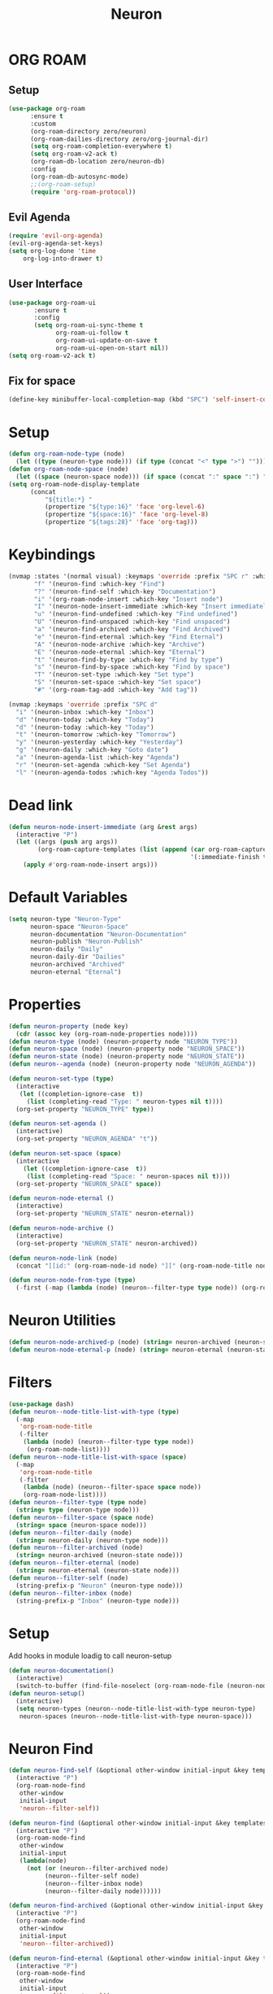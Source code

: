 #+title: Neuron

* ORG ROAM
** Setup
#+begin_src emacs-lisp
(use-package org-roam
      :ensure t
      :custom
      (org-roam-directory zero/neuron)
      (org-roam-dailies-directory zero/org-journal-dir)
      (setq org-roam-completion-everywhere t)
      (setq org-roam-v2-ack t)
      (org-roam-db-location zero/neuron-db)
      :config
      (org-roam-db-autosync-mode)
      ;;(org-roam-setup)
      (require 'org-roam-protocol))
#+end_src
** Evil Agenda
#+begin_src emacs-lisp
(require 'evil-org-agenda)
(evil-org-agenda-set-keys)
(setq org-log-done 'time
    org-log-into-drawer t)
#+end_src

** User Interface

#+begin_src emacs-lisp
(use-package org-roam-ui
       :ensure t
       :config
       (setq org-roam-ui-sync-theme t
             org-roam-ui-follow t
             org-roam-ui-update-on-save t
             org-roam-ui-open-on-start nil))
(setq org-roam-v2-ack t)
#+end_src

** Fix for space
#+begin_src emacs-lisp
(define-key minibuffer-local-completion-map (kbd "SPC") 'self-insert-command)
#+end_src
* Setup
#+begin_src emacs-lisp
(defun org-roam-node-type (node)
  (let ((type (neuron-type node))) (if type (concat "<" type ">") "")))
(defun org-roam-node-space (node)
  (let ((space (neuron-space node))) (if space (concat ":" space ":") "")))
(setq org-roam-node-display-template
      (concat
          "${title:*} "
	      (propertize "${type:16}" 'face 'org-level-6)
	      (propertize "${space:16}" 'face 'org-level-8)
	      (propertize "${tags:28}" 'face 'org-tag)))
#+end_src

* Keybindings
#+begin_src emacs-lisp
(nvmap :states '(normal visual) :keymaps 'override :prefix "SPC r" :which-key "Neuron"
       "f" '(neuron-find :which-key "Find")
       "?" '(neuron-find-self :which-key "Documentation")
       "i" '(org-roam-node-insert :which-key "Insert node")
       "I" '(neuron-node-insert-immediate :which-key "Insert immediately")
       "u" '(neuron-find-undefined :which-key "Find undefined")
       "U" '(neuron-find-unspaced :which-key "Find unspaced")
       "a" '(neuron-find-archived :which-key "Find Archived")
       "e" '(neuron-find-eternal :which-key "Find Eternal")
       "A" '(neuron-node-archive :which-key "Archive")
       "E" '(neuron-node-eternal :which-key "Eternal")
       "t" '(neuron-find-by-type :which-key "Find by type")
       "s" '(neuron-find-by-space :which-key "Find by space")
       "T" '(neuron-set-type :which-key "Set type")
       "S" '(neuron-set-space :which-key "Set space")
       "#" '(org-roam-tag-add :which-key "Add tag"))

(nvmap :keymaps 'override :prefix "SPC d"
  "i" '(neuron-inbox :which-key "Inbox")
  "d" '(neuron-today :which-key "Today")
  "d" '(neuron-today :which-key "Today")
  "t" '(neuron-tomorrow :which-key "Tomorrow")
  "y" '(neuron-yesterday :which-key "Yesterday")
  "g" '(neuron-daily :which-key "Goto date")
  "a" '(neuron-agenda-list :which-key "Agenda")
  "r" '(neuron-set-agenda :which-key "Set Agenda")
  "l" '(neuron-agenda-todos :which-key "Agenda Todos"))
#+end_src

* Dead link
#+begin_src emacs-lisp
(defun neuron-node-insert-immediate (arg &rest args)
  (interactive "P")
  (let ((args (push arg args))
        (org-roam-capture-templates (list (append (car org-roam-capture-templates)
                                                  '(:immediate-finish t)))))
    (apply #'org-roam-node-insert args)))
#+end_src
* Default Variables
#+begin_src emacs-lisp
(setq neuron-type "Neuron-Type"
      neuron-space "Neuron-Space"
      neuron-documentation "Neuron-Documentation"
      neuron-publish "Neuron-Publish"
      neuron-daily "Daily"
      neuron-daily-dir "Dailies"
      neuron-archived "Archived"
      neuron-eternal "Eternal")
#+end_src

* Properties
#+begin_src emacs-lisp
(defun neuron-property (node key)
  (cdr (assoc key (org-roam-node-properties node))))
(defun neuron-type (node) (neuron-property node "NEURON_TYPE"))
(defun neuron-space (node) (neuron-property node "NEURON_SPACE"))
(defun neuron-state (node) (neuron-property node "NEURON_STATE"))
(defun neuron--agenda (node) (neuron-property node "NEURON_AGENDA"))

(defun neuron-set-type (type)
  (interactive 
   (let ((completion-ignore-case  t))
     (list (completing-read "Type: " neuron-types nil t))))
  (org-set-property "NEURON_TYPE" type))

(defun neuron-set-agenda ()
  (interactive)
  (org-set-property "NEURON_AGENDA" "t"))

(defun neuron-set-space (space)
  (interactive 
    (let ((completion-ignore-case  t))
     (list (completing-read "Space: " neuron-spaces nil t))))
  (org-set-property "NEURON_SPACE" space))

(defun neuron-node-eternal ()
  (interactive)
  (org-set-property "NEURON_STATE" neuron-eternal))

(defun neuron-node-archive ()
  (interactive)
  (org-set-property "NEURON_STATE" neuron-archived))

(defun neuron-node-link (node)
  (concat "[[id:" (org-roam-node-id node) "][" (org-roam-node-title node)  "]]"))

(defun neuron-node-from-type (type)
  (-first (-map (lambda (node) (neuron--filter-type type node)) (org-roam-node-list))))
#+end_src
* Neuron Utilities
#+begin_src emacs-lisp
(defun neuron-node-archived-p (node) (string= neuron-archived (neuron-state node)))
(defun neuron-node-eternal-p (node) (string= neuron-eternal (neuron-state node)))
#+end_src

* Filters
#+begin_src emacs-lisp
(use-package dash)
(defun neuron--node-title-list-with-type (type)
  (-map
   'org-roam-node-title
   (-filter
    (lambda (node) (neuron--filter-type type node))
     (org-roam-node-list))))
(defun neuron--node-title-list-with-space (space)
  (-map
   'org-roam-node-title
   (-filter
    (lambda (node) (neuron--filter-space space node))
    (org-roam-node-list))))
(defun neuron--filter-type (type node)
  (string= type (neuron-type node)))
(defun neuron--filter-space (space node)
  (string= space (neuron-space node)))
(defun neuron--filter-daily (node)
  (string= neuron-daily (neuron-type node)))
(defun neuron--filter-archived (node)
  (string= neuron-archived (neuron-state node)))
(defun neuron--filter-eternal (node)
  (string= neuron-eternal (neuron-state node)))
(defun neuron--filter-self (node)
  (string-prefix-p "Neuron" (neuron-type node)))
(defun neuron--filter-inbox (node)
  (string-prefix-p "Inbox" (neuron-type node)))
#+end_src
* Setup
Add hooks in module loadig to call neuron-setup
#+begin_src emacs-lisp
(defun neuron-documentation()
  (interactive)
  (switch-to-buffer (find-file-noselect (org-roam-node-file (neuron-node-from-type neuron-documentation)) nil nil t)))
(defun neuron-setup()
  (interactive)
  (setq neuron-types (neuron--node-title-list-with-type neuron-type)
   neuron-spaces (neuron--node-title-list-with-type neuron-space)))
#+end_src
* Neuron Find
:PROPERTIES:
:NEURON_TYPE: Box
:END:
#+begin_src emacs-lisp
(defun neuron-find-self (&optional other-window initial-input &key templates)
  (interactive "P")
  (org-roam-node-find
   other-window
   initial-input
   'neuron--filter-self))

(defun neuron-find (&optional other-window initial-input &key templates)
  (interactive "P")
  (org-roam-node-find
   other-window
   initial-input
   (lambda(node)
     (not (or (neuron--filter-archived node)
	      (neuron--filter-self node)
	      (neuron--filter-inbox node)
	      (neuron--filter-daily node))))))

(defun neuron-find-archived (&optional other-window initial-input &key templates)
  (interactive "P")
  (org-roam-node-find
   other-window
   initial-input
   'neuron--filter-archived))

(defun neuron-find-eternal (&optional other-window initial-input &key templates)
  (interactive "P")
  (org-roam-node-find
   other-window
   initial-input
   'neuron--filter-eternal))

(defun neuron-find-by-space (space &optional other-window initial-input)
  (interactive
   (let ((completion-ignore-case  t))
     (list (completing-read "Space: " neuron-spaces nil t))))
  (let ((org-roam-node-display-template
	 (concat
          "${title:*} "
	  (propertize "${type:16}" 'face 'org-level-6)
	  (propertize "${tags:28}" 'face 'org-tag))))
    (org-roam-node-find
     other-window
     initial-input
     (lambda (node)
       (and (not (neuron-node-archived-p node)) (string= space (neuron-space node)))))))

(defun neuron-find-by-type (type &optional other-window initial-input)
  (interactive
   (let ((completion-ignore-case  t))
     (list (completing-read "Type: " neuron-types nil t))))
  (let ((org-roam-node-display-template
	 (concat
          "${title:*} "
	  (propertize "${genre:16}" 'face 'org-level-8)
	  (propertize "${tags:28}" 'face 'org-tag))))
    (org-roam-node-find
     other-window
     initial-input
     (lambda (node)
       (and (not (neuron-node-archived-p node)) (string= type (neuron-type node)))))))

(defun neuron-find-undefined (&optional other-window initial-input)
  (interactive "P")
  (org-roam-node-find
   other-window
   initial-input
   (lambda (node)
     (if (neuron-type node) nil t))))

(defun neuron-find-unspaced (&optional other-window initial-input)
  (interactive "P")
  (org-roam-node-find
   other-window
   initial-input
   (lambda (node)
     (and (not (neuron--filter-self node))
	  (if (neuron-space node) nil t)))))

(defun neuron-find-inbox (&optional other-window initial-input)
  (interactive "P")
  (neuron-find-by-type
   "Inbox"
   other-window
   initial-input))
#+end_src
* Neuron Daily
#+begin_src emacs-lisp
(defun neuron-today ()
  (interactive
   (neuron-daily
    (shell-command-to-string "echo -n $(date '+%B %d %Y')"))))

(defun neuron-tomorrow ()
  (interactive
   (neuron-daily
    (shell-command-to-string "echo -n $(date --date='tomorrow' '+%B %d %Y')"))))

(defun neuron-yesterday ()
  (interactive
   (neuron-daily
    (shell-command-to-string "echo -n $(date --date='yesterday' '+%B %d %Y')"))))

(defun neuron-daily (&optional initial-input)
  (interactive)
  (org-roam-node-find
   nil
   initial-input
   (lambda (node)
	(and (not (neuron-node-archived-p node)) (string= neuron-daily (neuron-type node))))
   nil
   :templates
        '(("d" "default" plain "%?"
           :if-new (file+head "Journal/%<%Y-%m-%d>.org" ":PROPERTIES:
:NEURON_TYPE: Daily
:END:
#+title: ${title}")
	   ))))
#+end_src

* Neuron Tasks
#+begin_src emacs-lisp
(defun neuron--agenda-files ()
  (-map 'org-roam-node-file (-filter 'neuron--agenda (org-roam-node-list))))

(defun neuron-agenda-list ()
  (interactive)
  (let ((org-agenda-files (neuron--agenda-files)))
	 (org-agenda-list)))

(defun neuron-agenda-todos ()
  (interactive)
  (let ((org-agenda-files (neuron--agenda-files)))
	 (org-todo-list)))
#+end_src
* Neuron Space Switching
#+begin_src emacs-lisp
(setq neuron-default-space "Fiction")

(defun neuron-space-switch (space)
  (interactive
   (let ((completion-ignore-case  t))
     (list (completing-read "Space: " neuron-spaces nil t))))
  (setq neuron-default-space space))

(defun neuron-space-set ()
  (interactive)
  (org-set-property "NEURON_SPACE" neuron-default-space))

(defun neuron-space-find (&optional other-window initial-input)
  (interactive "P")
  (neuron-find-by-space neuron-default-space other-window initial-input))

(defun neuron-extract-headline ()
  "Create an Org-roam note from the current headline and jump to it.

Normally, insert the headline’s title using the ’#title:’ file-level property
and delete the Org-mode headline. However, if the current headline has a
Org-mode properties drawer already, keep the headline and don’t insert
‘#+title:'. Org-roam can extract the title from both kinds of notes, but using
‘#+title:’ is a bit cleaner for a short note, which Org-roam encourages."
  (interactive)
  (let ((title (nth 4 (org-heading-components)))
        (has-properties (org-get-property-block)))
    (org-cut-subtree)
    (org-roam-node-find 'other-window title nil)
    (org-paste-subtree)
    (unless has-properties
      (kill-line)
      (while (outline-next-heading)
        (org-promote)))
    (goto-char (point-min))
    (when has-properties
      (kill-line)
      (kill-line))))

(nvmap :states '(normal visual) :keymaps 'override :prefix "SPC n" :which-key "Space"
    "f" '(neuron-space-find :which-key "Find")
    "S" '(neuron-space-set :which-key "Set")
    "e" '(neuron-extract-headline :which-key "Extract")
    "s" '(neuron-space-switch :which-key "Switch")
    "i" '(org-roam-node-insert :which-key "Insert node")
    "I" '(neuron-node-insert-immediate :which-key "Insert immediately"))
#+end_src
* Init
#+begin_src emacs-lisp
(neuron-setup)
#+end_src
